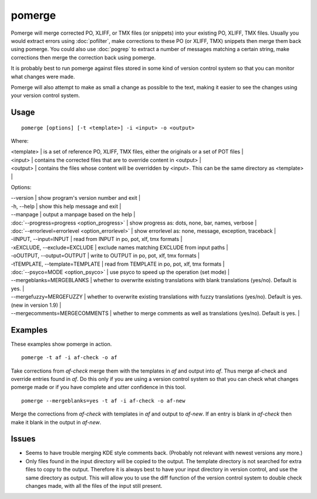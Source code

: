 
.. _pomerge#pomerge:

pomerge
*******

Pomerge will merge corrected PO, XLIFF, or TMX files (or snippets) into your existing PO, XLIFF, TMX files.  Usually you would extract
errors using :doc:`pofilter`, make corrections to these PO (or XLIFF, TMX) snippets then merge them back using pomerge.  You could also use :doc:`pogrep` to extract a number of messages matching a certain string, make corrections then merge the correction back using pomerge.

It is probably best to run pomerge against files stored in some kind of version control system so that you can monitor what changes were made.

Pomerge will also attempt to make as small a change as possible to the text, making it easier to see the changes using your version control system.

.. _pomerge#usage:

Usage
=====

::

  pomerge [options] [-t <template>] -i <input> -o <output>

Where:

| <template>  | is a set of reference PO, XLIFF, TMX files, either the originals or a set of POT files  |
| <input>     | contains the corrected files that are to override content in <output>  |
| <output>    | contains the files whose content will be overridden by <input>.  This can be the same directory as <template>  |

Options:

| --version            | show program's version number and exit  |
| -h, --help           | show this help message and exit  |
| --manpage            | output a manpage based on the help  |
| :doc:`--progress=progress <option_progress>`  | show progress as: dots, none, bar, names, verbose  |
| :doc:`--errorlevel=errorlevel <option_errorlevel>`  | show errorlevel as: none, message, exception, traceback  |
| -iINPUT, --input=INPUT   | read from INPUT in po, pot, xlf, tmx formats  |
| -xEXCLUDE, --exclude=EXCLUDE   | exclude names matching EXCLUDE from input paths  |
| -oOUTPUT, --output=OUTPUT   | write to OUTPUT in po, pot, xlf, tmx formats  |
| -tTEMPLATE, --template=TEMPLATE   | read from TEMPLATE in po, pot, xlf, tmx formats  |
| :doc:`--psyco=MODE <option_psyco>`        | use psyco to speed up the operation (set mode)  |
| --mergeblanks=MERGEBLANKS  | whether to overwrite existing translations with blank translations (yes/no). Default is yes.  |
| --mergefuzzy=MERGEFUZZY  | whether to overwrite existing translations with fuzzy translations (yes/no). Default is yes. (new in version 1.9) |
| --mergecomments=MERGECOMMENTS  | whether to merge comments as well as translations (yes/no). Default is yes.  |

.. _pomerge#examples:

Examples
========

These examples show pomerge in action. ::

  pomerge -t af -i af-check -o af

Take corrections from *af-check* merge them with the templates in *af* and
output into *af*.  Thus merge af-check and override entries found in *af*.
Do this only if you are using a version control system so that you can check
what changes pomerge made or if you have complete and utter confidence in this
tool. ::

  pomerge --mergeblanks=yes -t af -i af-check -o af-new

Merge the corrections from *af-check* with templates in *af* and output to *af-new*.  If an entry is blank in *af-check* then make it blank in the output in *af-new*.

.. _pomerge#issues:

Issues
======

* Seems to have trouble merging KDE style comments back. (Probably not relevant with newest versions any more.)
* Only files found in the input directory will be copied to the output. The template directory is not searched for extra files to copy to the output. Therefore it is always best to have your input directory in version control, and use the same directory as output. This will allow you to use the diff function of the version control system to double check changes made, with all the files of the input still present.

